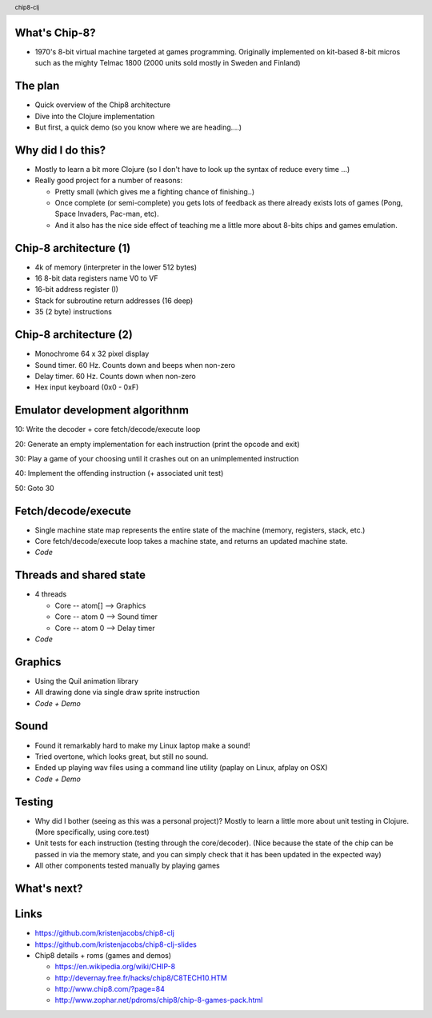 
.. image:: title-page.png
   :height: 600px

What's Chip-8?
--------------

* 1970's 8-bit virtual machine targeted at games programming. 
  Originally implemented on kit-based 8-bit micros such as the mighty Telmac 1800
  (2000 units sold mostly in Sweden and Finland)

.. image:: telmac-1800.jpeg
   :height: 350px

The plan
--------

* Quick overview of the Chip8 architecture

* Dive into the Clojure implementation

* But first, a quick demo (so you know where we are heading....)

.. image:: brix.png
   :height: 300px

Why did I do this?
------------------

* Mostly to learn a bit more Clojure
  (so I don't have to look up the syntax of reduce every time ...)

* Really good project for a number of reasons:

  * Pretty small (which gives me a fighting chance of finishing..)

  * Once complete (or semi-complete) you gets lots of feedback
    as there already exists lots of games (Pong, Space Invaders, Pac-man, etc).  
 
  * And it also has the nice side effect of teaching me a little more about
    8-bits chips and games emulation.

Chip-8 architecture (1)
-----------------------

* 4k of memory (interpreter in the lower 512 bytes)

* 16 8-bit data registers name V0 to VF

* 16-bit address register (I) 

* Stack for subroutine return addresses (16 deep)

* 35 (2 byte) instructions

Chip-8 architecture (2)
-----------------------

* Monochrome 64 x 32 pixel display
 
* Sound timer. 60 Hz. Counts down and beeps when non-zero

* Delay timer. 60 Hz. Counts down when non-zero

* Hex input keyboard (0x0 - 0xF) 

Emulator development algorithnm
-------------------------------

10: Write the decoder + core fetch/decode/execute loop

20: Generate an empty implementation for each instruction (print the opcode and exit)
  
30: Play a game of your choosing until it crashes out on an unimplemented instruction
  
40: Implement the offending instruction (+ associated unit test)

50: Goto 30

Fetch/decode/execute
--------------------

* Single machine state map represents the entire state of the machine
  (memory, registers, stack, etc.)

* Core fetch/decode/execute loop takes a machine state, 
  and returns an updated machine state.

* *Code*

Threads and shared state
------------------------

* 4 threads

  * Core -- atom[] --> Graphics

  * Core -- atom 0 --> Sound timer

  * Core -- atom 0 --> Delay timer

* *Code*

Graphics
--------

* Using the Quil animation library

* All drawing done via single draw sprite instruction

* *Code + Demo* 

Sound
-----

* Found it remarkably hard to make my Linux laptop make a sound!
  
* Tried overtone, which looks great, but still no sound.

* Ended up playing wav files using a command line utility
  (paplay on Linux, afplay on OSX)

* *Code + Demo*

Testing
-------

* Why did I bother (seeing as this was a personal project)?
  Mostly to learn a little more about unit testing in Clojure.
  (More specifically, using core.test)  

* Unit tests for each instruction (testing through the core/decoder).
  (Nice because the state of the chip can be passed in via the memory state,
  and you can simply check that it has been updated in the expected way)

* All other components tested manually by playing games

What's next?
------------

.. image:: jet-set-willy.jpg
   :height: 550px

Links
-----

* https://github.com/kristenjacobs/chip8-clj

* https://github.com/kristenjacobs/chip8-clj-slides

* Chip8 details + roms (games and demos)

  * https://en.wikipedia.org/wiki/CHIP-8

  * http://devernay.free.fr/hacks/chip8/C8TECH10.HTM

  * http://www.chip8.com/?page=84

  * http://www.zophar.net/pdroms/chip8/chip-8-games-pack.html

.. header::
    chip8-clj
